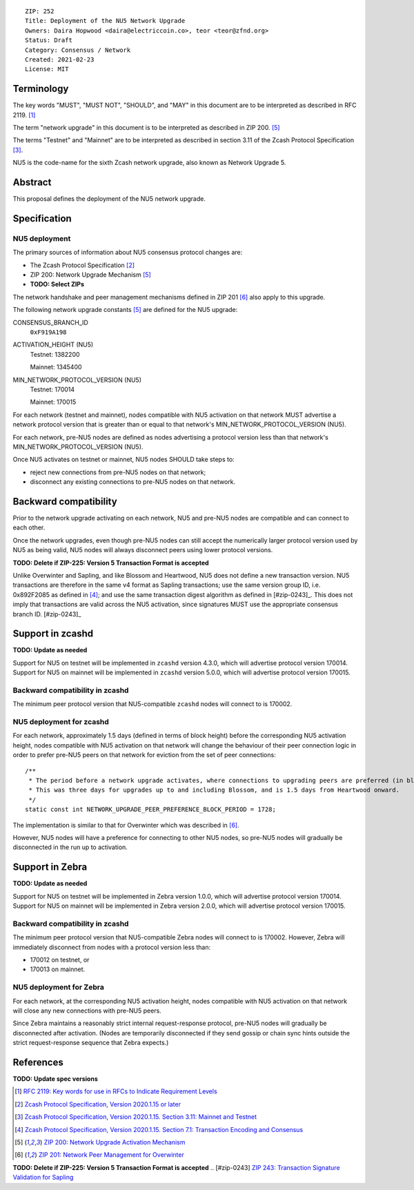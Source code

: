 ::

  ZIP: 252
  Title: Deployment of the NU5 Network Upgrade
  Owners: Daira Hopwood <daira@electriccoin.co>, teor <teor@zfnd.org>
  Status: Draft
  Category: Consensus / Network
  Created: 2021-02-23
  License: MIT


Terminology
===========

The key words "MUST", "MUST NOT", "SHOULD", and "MAY" in this document are to be
interpreted as described in RFC 2119. [#RFC2119]_

The term "network upgrade" in this document is to be interpreted as described in
ZIP 200. [#zip-0200]_

The terms "Testnet" and "Mainnet" are to be interpreted as described in
section 3.11 of the Zcash Protocol Specification [#protocol-networks]_.

NU5 is the code-name for the sixth Zcash network upgrade, also known as
Network Upgrade 5.


Abstract
========

This proposal defines the deployment of the NU5 network upgrade.


Specification
=============

NU5 deployment
-----------------

The primary sources of information about NU5 consensus protocol changes are:

- The Zcash Protocol Specification [#protocol]_
- ZIP 200: Network Upgrade Mechanism [#zip-0200]_
- **TODO: Select ZIPs**

The network handshake and peer management mechanisms defined in ZIP 201 [#zip-0201]_
also apply to this upgrade.


The following network upgrade constants [#zip-0200]_ are defined for the NU5
upgrade:

CONSENSUS_BRANCH_ID
  ``0xF919A198``


ACTIVATION_HEIGHT (NU5)
  Testnet: 1382200

  Mainnet: 1345400


MIN_NETWORK_PROTOCOL_VERSION (NU5)
  Testnet: 170014

  Mainnet: 170015


For each network (testnet and mainnet), nodes compatible with NU5 activation
on that network MUST advertise a network protocol version that is greater than
or equal to that network's MIN_NETWORK_PROTOCOL_VERSION (NU5).

For each network, pre-NU5 nodes are defined as nodes advertising a protocol
version less than that network's MIN_NETWORK_PROTOCOL_VERSION (NU5).

Once NU5 activates on testnet or mainnet, NU5 nodes SHOULD take steps to:

- reject new connections from pre-NU5 nodes on that network;
- disconnect any existing connections to pre-NU5 nodes on that network.


Backward compatibility
======================

Prior to the network upgrade activating on each network, NU5 and pre-NU5
nodes are compatible and can connect to each other.

Once the network upgrades, even though pre-NU5 nodes can still accept the
numerically larger protocol version used by NU5 as being valid, NU5 nodes
will always disconnect peers using lower protocol versions.

**TODO: Delete if ZIP-225: Version 5 Transaction Format is accepted**

Unlike Overwinter and Sapling, and like Blossom and Heartwood, NU5 does not
define a new transaction version. NU5 transactions are therefore in the same
v4 format as Sapling transactions; use the same version group ID, i.e. 0x892F2085
as defined in [#protocol-txnencodingandconsensus]_; and use the same transaction digest
algorithm as defined in [#zip-0243]_. This does not imply that transactions are
valid across the NU5 activation, since signatures MUST use the appropriate
consensus branch ID. [#zip-0243]_


Support in zcashd
=================

**TODO: Update as needed**

Support for NU5 on testnet will be implemented in ``zcashd`` version 4.3.0, which
will advertise protocol version 170014. Support for NU5 on mainnet will be implemented
in ``zcashd`` version 5.0.0, which will advertise protocol version 170015.


Backward compatibility in zcashd
--------------------------------

The minimum peer protocol version that NU5-compatible ``zcashd`` nodes will connect to
is 170002.


NU5 deployment for zcashd
--------------------------------

For each network, approximately 1.5 days (defined in terms of
block height) before the corresponding NU5 activation height, nodes compatible
with NU5 activation on that network will change the behaviour of their peer
connection logic in order to prefer pre-NU5 peers on that network for eviction
from the set of peer connections::

    /**
     * The period before a network upgrade activates, where connections to upgrading peers are preferred (in blocks).
     * This was three days for upgrades up to and including Blossom, and is 1.5 days from Heartwood onward.
     */
    static const int NETWORK_UPGRADE_PEER_PREFERENCE_BLOCK_PERIOD = 1728;

The implementation is similar to that for Overwinter which was described in
[#zip-0201]_.

However, NU5 nodes will have a preference for connecting to other NU5 nodes, so
pre-NU5 nodes will gradually be disconnected in the run up to activation.

Support in Zebra
================

**TODO: Update as needed**

Support for NU5 on testnet will be implemented in Zebra version 1.0.0, which
will advertise protocol version 170014. Support for NU5 on mainnet will be implemented
in Zebra version 2.0.0, which will advertise protocol version 170015.


Backward compatibility in zcashd
--------------------------------

The minimum peer protocol version that NU5-compatible Zebra nodes will connect to
is 170002. However, Zebra will immediately disconnect from nodes with a protocol
version less than:

- 170012 on testnet, or
- 170013 on mainnet.

NU5 deployment for Zebra
--------------------------------

For each network, at the corresponding NU5 activation height, nodes compatible
with NU5 activation on that network will close any new connections with pre-NU5
peers.

Since Zebra maintains a reasonably strict internal request-response protocol,
pre-NU5 nodes will gradually be disconnected after activation. (Nodes are
temporarily disconnected if they send gossip or chain sync hints outside the
strict request-response sequence that Zebra expects.)


References
==========

**TODO: Update spec versions**

.. [#RFC2119] `RFC 2119: Key words for use in RFCs to Indicate Requirement Levels <https://www.rfc-editor.org/rfc/rfc2119.html>`_
.. [#protocol] `Zcash Protocol Specification, Version 2020.1.15 or later <protocol/canopy.pdf>`_
.. [#protocol-networks] `Zcash Protocol Specification, Version 2020.1.15. Section 3.11: Mainnet and Testnet <protocol/canopy.pdf#networks>`_
.. [#protocol-txnencodingandconsensus] `Zcash Protocol Specification, Version 2020.1.15. Section 7.1: Transaction Encoding and Consensus <protocol/canopy.pdf#txnencodingandconsensus>`_
.. [#zip-0200] `ZIP 200: Network Upgrade Activation Mechanism <zip-0200.rst>`_
.. [#zip-0201] `ZIP 201: Network Peer Management for Overwinter <zip-0201.rst>`_
**TODO: Delete if ZIP-225: Version 5 Transaction Format is accepted**
.. [#zip-0243] `ZIP 243: Transaction Signature Validation for Sapling <zip-0243.rst>`_
